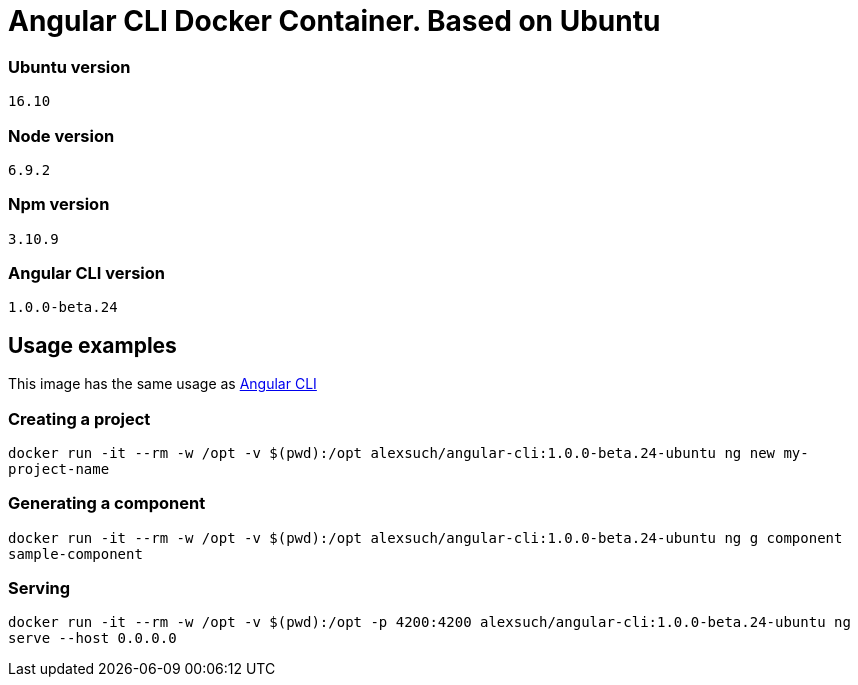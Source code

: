= Angular CLI Docker Container. Based on Ubuntu

=== Ubuntu version

`16.10`

=== Node version

`6.9.2`

=== Npm version

`3.10.9`

=== Angular CLI version

`1.0.0-beta.24`

== Usage examples

This image has the same usage as https://cli.angular.io/[Angular CLI]

=== Creating a project

`docker run -it --rm -w /opt -v $(pwd):/opt alexsuch/angular-cli:1.0.0-beta.24-ubuntu ng new my-project-name`

=== Generating a component

`docker run -it --rm -w /opt -v $(pwd):/opt alexsuch/angular-cli:1.0.0-beta.24-ubuntu ng g component sample-component`

=== Serving

`docker run -it --rm -w /opt -v $(pwd):/opt -p 4200:4200 alexsuch/angular-cli:1.0.0-beta.24-ubuntu ng serve --host 0.0.0.0`
